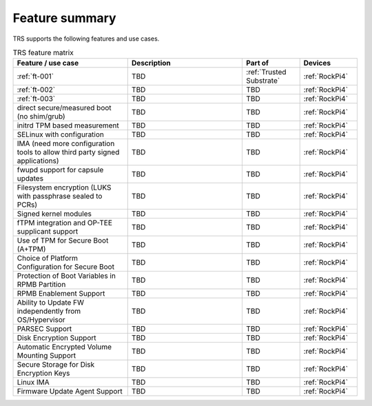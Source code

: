 .. _Features:

Feature summary
###############

TRS supports the following features and use cases.

.. list-table:: TRS feature matrix
    :widths: 40 40 20 20
    :header-rows: 1

    * - Feature / use case
      - Description
      - Part of
      - Devices
    * - :ref:`ft-001`
      - TBD
      - :ref:`Trusted Substrate`
      - :ref:`RockPi4`
    * - :ref:`ft-002`
      - TBD
      - TBD
      - :ref:`RockPi4`
    * - :ref:`ft-003`
      - TBD
      - TBD
      - :ref:`RockPi4`
    * - direct secure/measured boot (no shim/grub)
      - TBD
      - TBD
      - :ref:`RockPi4`
    * - initrd TPM based measurement
      - TBD
      - TBD
      - :ref:`RockPi4`
    * - SELinux with configuration
      - TBD
      - TBD
      - :ref:`RockPi4`
    * - IMA (need more configuration tools to allow third party signed applications)
      - TBD
      - TBD
      - :ref:`RockPi4`
    * - fwupd support for capsule updates
      - TBD
      - TBD
      - :ref:`RockPi4`
    * - Filesystem encryption (LUKS with passphrase sealed to PCRs)
      - TBD
      - TBD
      - :ref:`RockPi4`
    * - Signed kernel modules
      - TBD
      - TBD
      - :ref:`RockPi4`
    * - fTPM integration and OP-TEE supplicant support
      - TBD
      - TBD
      - :ref:`RockPi4`
    * - Use of TPM for Secure Boot (A+TPM)
      - TBD
      - TBD
      - :ref:`RockPi4`
    * - Choice of Platform Configuration for Secure Boot
      - TBD
      - TBD
      - :ref:`RockPi4`
    * - Protection of Boot Variables in RPMB Partition
      - TBD
      - TBD
      - :ref:`RockPi4`
    * - RPMB Enablement Support
      - TBD
      - TBD
      - :ref:`RockPi4`
    * - Ability to Update FW independently from OS/Hypervisor
      - TBD
      - TBD
      - :ref:`RockPi4`
    * - PARSEC Support
      - TBD
      - TBD
      - :ref:`RockPi4`
    * - Disk Encryption Support
      - TBD
      - TBD
      - :ref:`RockPi4`
    * - Automatic Encrypted Volume Mounting Support
      - TBD
      - TBD
      - :ref:`RockPi4`
    * - Secure Storage for Disk Encryption Keys
      - TBD
      - TBD
      - :ref:`RockPi4`
    * - Linux IMA
      - TBD
      - TBD
      - :ref:`RockPi4`
    * - Firmware Update Agent Support
      - TBD
      - TBD
      - :ref:`RockPi4`
